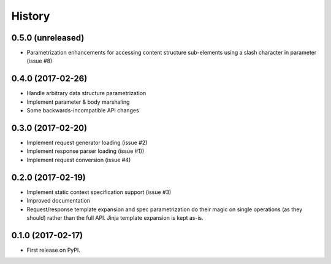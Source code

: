 =======
History
=======

0.5.0 (unreleased)
------------------

* Parametrization enhancements for accessing
  content structure sub-elements using a slash
  character in parameter (issue #8)

0.4.0 (2017-02-26)
-------------------

* Handle arbitrary data structure parametrization
* Implement parameter & body marshaling
* Some backwards-incompatible API changes

0.3.0 (2017-02-20)
-------------------

* Implement request generator loading (issue #2)
* Implement response parser loading (issue #1))
* Implement request conversion (issue #4)

0.2.0 (2017-02-19)
------------------

* Implement static context specification support (issue #3)
* Improved documentation
* Request/response template expansion and spec parametrization
  do their magic on single operations (as they should) rather
  than the full API. Jinja template expansion is kept as-is.

0.1.0 (2017-02-17)
------------------

* First release on PyPI.
